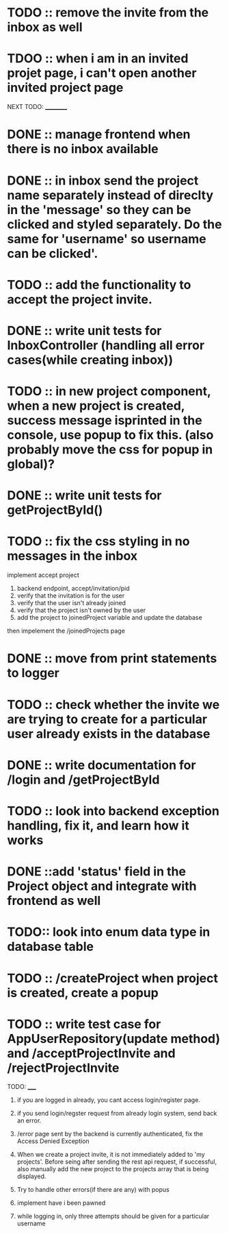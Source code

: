 * TODO :: remove the invite from the inbox as well
* TDOO :: when i am in an invited projet page, i can't open another invited project page

NEXT TODO:
__________

* DONE :: manage frontend when there is no inbox available

* DONE :: in inbox send the project name separately instead of direclty in the 'message' so they can be clicked and styled separately. Do the same for 'username' so username can be clicked'.

* TODO :: add the functionality to accept the project invite.

* DONE :: write unit tests for InboxController (handling all error cases(while creating inbox))

* TODO :: in new project component, when a new project is created, success message isprinted in the console, use popup to fix this. (also probably move the css for popup in global)?


* DONE :: write unit tests for getProjectById()

* TODO :: fix the css styling in no messages in the inbox

implement accept project

1. backend endpoint, accept/invitation/pid
2. verify that the invitation is for the user
3. verify that the user isn't already joined
4. verify that the project isn't owned by the user
5. add the project to joinedProject variable and update the database


then impelement the /joinedProjects page


* DONE :: move from print statements to logger


* TODO ::  check whether the invite we are trying to create for a particular user already exists in the database

* DONE :: write documentation for /login and /getProjectById

* TODO :: look into backend exception handling, fix it, and learn how it works


* DONE ::add 'status' field in the Project object and integrate with frontend as well

* TODO:: look into enum data type in database table

* TODO :: /createProject  when project is created, create a popup

* TODO :: write test case for AppUserRepository(update method) and /acceptProjectInvite and /rejectProjectInvite








TODO:
_____

1) if you are logged in already, you cant access login/register page.

2) if you send login/regster request from already login system, send back an error.

3) /error page sent by the backend is currently authenticated, fix the Access Denied Exception

4) When we create a project invite, it is not immediately added to 'my projects'. Before seing after sending the rest api request, if successful, also manually add the new project to the projects array that is being displayed.

5) Try to handle other errors(if there are any) with popus

6) implement have i been pawned

7) while logging in, only three attempts should be given for a particular username
